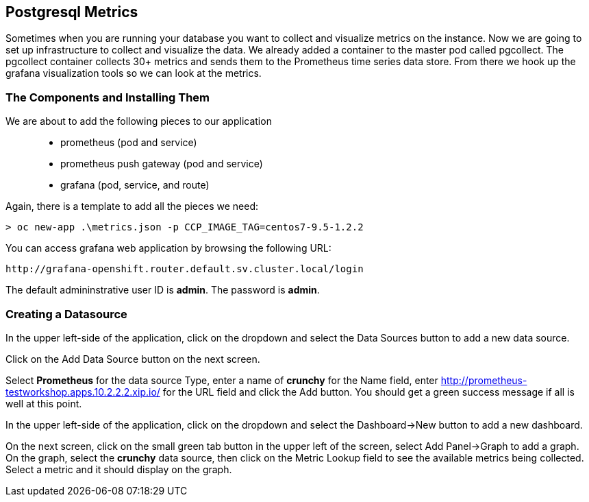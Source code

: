 == Postgresql Metrics

Sometimes when you are running your database you want to collect and visualize metrics on the instance. Now we are going to set up infrastructure to collect and visualize the data. We already added a container to the master pod called pgcollect. The pgcollect container collects 30+ metrics and sends them to the Prometheus time series data store. From there we hook up the grafana visualization tools so we can look at the metrics.

=== The Components and Installing Them

We are about to add the following pieces to our application::
 * prometheus (pod and service)
 * prometheus push gateway (pod and service)
 * grafana (pod, service, and route)

Again, there is a template to add all the pieces we need:

[source, bash]
----

> oc new-app .\metrics.json -p CCP_IMAGE_TAG=centos7-9.5-1.2.2

----

You can access grafana web application by browsing the following URL:
....
http://grafana-openshift.router.default.sv.cluster.local/login
....

The default admininstrative user ID is *admin*.  The
password is *admin*.

=== Creating a Datasource

In the upper left-side of the application, click on the dropdown
and select the Data Sources button to add a new data source.

Click on the Add Data Source button on the next screen.

Select *Prometheus* for the data source Type, enter a name of *crunchy*
for the Name field, enter http://prometheus-testworkshop.apps.10.2.2.2.xip.io/ for the URL field
and click the Add button.  You should get a green success message
if all is well at this point.

In the upper left-side of the application, click on the dropdown
and select the Dashboard->New button to add a new dashboard.

On the next screen, click on the small green tab button in the upper left
of the screen, select Add Panel->Graph to add a graph.  On the graph,
select the *crunchy* data source, then click on the Metric Lookup
field to see the available metrics being collected.  Select a metric
and it should display on the graph.

<<<
